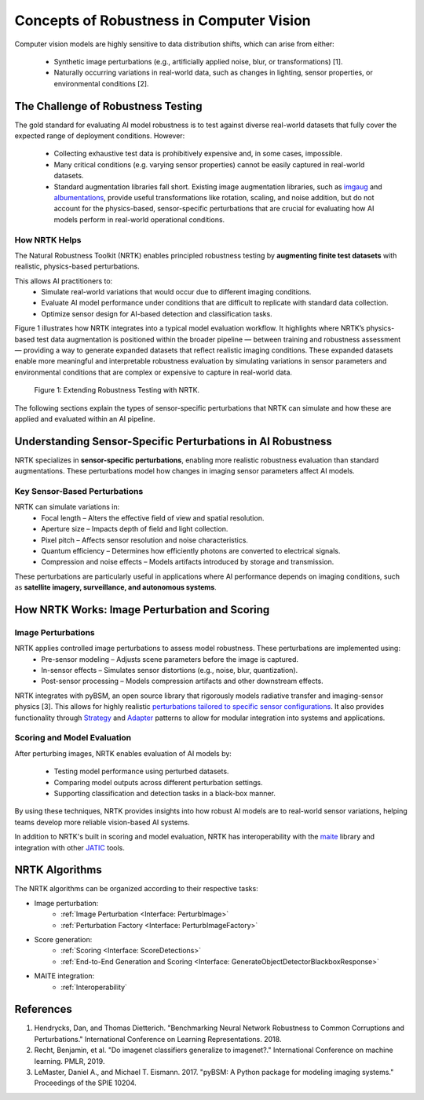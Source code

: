 Concepts of Robustness in Computer Vision
=========================================

Computer vision models are highly sensitive to data distribution shifts, which can arise from either:

    * Synthetic image perturbations (e.g., artificially applied noise, blur, or transformations) [1].
    * Naturally occurring variations in real-world data, such as changes in lighting, sensor properties, or
      environmental conditions [2].

The Challenge of Robustness Testing
-----------------------------------

The gold standard for evaluating AI model robustness is to test against diverse real-world datasets that fully cover the
expected range of deployment conditions. However:

    * Collecting exhaustive test data is prohibitively expensive and, in some cases, impossible.
    * Many critical conditions (e.g. varying sensor properties) cannot be easily captured in real-world datasets.
    * Standard augmentation libraries fall short. Existing image augmentation libraries, such as
      `imgaug <https://github.com/aleju/imgaug>`_ and
      `albumentations <https://github.com/albumentations-team/albumentations>`_, provide useful transformations like
      rotation, scaling, and noise addition, but do not account for the physics-based, sensor-specific perturbations
      that are crucial for evaluating how AI models perform in real-world operational conditions.

How NRTK Helps
^^^^^^^^^^^^^^

The Natural Robustness Toolkit (NRTK) enables principled robustness testing by **augmenting finite test datasets** with
realistic, physics-based perturbations.

This allows AI practitioners to:
    * Simulate real-world variations that would occur due to different imaging conditions.
    * Evaluate AI model performance under conditions that are difficult to replicate with standard data collection.
    * Optimize sensor design for AI-based detection and classification tasks.

Figure 1 illustrates how NRTK integrates into a typical model evaluation workflow. It highlights where NRTK’s
physics-based test data augmentation is positioned within the broader pipeline — between training and robustness
assessment — providing a way to generate expanded datasets that reflect realistic imaging conditions. These expanded
datasets enable more meaningful and interpretable robustness evaluation by simulating variations in sensor parameters
and environmental conditions that are complex or expensive to capture in real-world data.

.. figure:: figures/intro-fig-01.png

   Figure 1: Extending Robustness Testing with NRTK.

The following sections explain the types of sensor-specific perturbations that NRTK can simulate and how
these are applied and evaluated within an AI pipeline.


Understanding Sensor-Specific Perturbations in AI Robustness
------------------------------------------------------------

NRTK specializes in **sensor-specific perturbations**, enabling more realistic robustness evaluation than standard
augmentations. These perturbations model how changes in imaging sensor parameters affect AI models.

Key Sensor-Based Perturbations
^^^^^^^^^^^^^^^^^^^^^^^^^^^^^^

NRTK can simulate variations in:
    * Focal length – Alters the effective field of view and spatial resolution.
    * Aperture size – Impacts depth of field and light collection.
    * Pixel pitch – Affects sensor resolution and noise characteristics.
    * Quantum efficiency – Determines how efficiently photons are converted to electrical signals.
    * Compression and noise effects – Models artifacts introduced by storage and transmission.

These perturbations are particularly useful in applications where AI performance depends on imaging conditions, such as
**satellite imagery, surveillance, and autonomous systems**.


How NRTK Works: Image Perturbation and Scoring
----------------------------------------------

Image Perturbations
^^^^^^^^^^^^^^^^^^^

NRTK applies controlled image perturbations to assess model robustness. These perturbations are implemented using:
    * Pre-sensor modeling – Adjusts scene parameters before the image is captured.
    * In-sensor effects – Simulates sensor distortions (e.g., noise, blur, quantization).
    * Post-sensor processing – Models compression artifacts and other downstream effects.

NRTK integrates with pyBSM, an open source library that rigorously models radiative transfer and imaging-sensor physics
[3]. This allows for highly realistic
`perturbations tailored to specific sensor configurations <https://pybsm.readthedocs.io/en/latest/explanation.html>`_.
It also provides functionality through `Strategy <https://en.wikipedia.org/wiki/Strategy_pattern>`_ and
`Adapter <https://en.wikipedia.org/wiki/Adapter_pattern>`_ patterns to allow for modular integration into systems and
applications.

Scoring and Model Evaluation
^^^^^^^^^^^^^^^^^^^^^^^^^^^^

After perturbing images, NRTK enables evaluation of AI models by:

    * Testing model performance using perturbed datasets.
    * Comparing model outputs across different perturbation settings.
    * Supporting classification and detection tasks in a black-box manner.

By using these techniques, NRTK provides insights into how robust AI models are to real-world sensor variations,
helping teams develop more reliable vision-based AI systems.

In addition to NRTK's built in scoring and model evaluation, NRTK has interoperability with the
`maite <https://github.com/mit-ll-ai-technology/maite>`_ library and integration with other
`JATIC <https://cdao.pages.jatic.net/public/>`_ tools.

NRTK Algorithms
---------------

The NRTK algorithms can be organized according to their respective tasks:

- Image perturbation:
    * :ref:`Image Perturbation <Interface: PerturbImage>`
    * :ref:`Perturbation Factory <Interface: PerturbImageFactory>`

- Score generation:
    * :ref:`Scoring <Interface: ScoreDetections>`
    * :ref:`End-to-End Generation and Scoring <Interface: GenerateObjectDetectorBlackboxResponse>`

- MAITE integration:
    * :ref:`Interoperability`

References
----------

#. Hendrycks, Dan, and Thomas Dietterich. "Benchmarking Neural Network Robustness to Common
   Corruptions and Perturbations." International Conference on Learning Representations. 2018.
#. Recht, Benjamin, et al. "Do imagenet classifiers generalize to imagenet?." International
   Conference on machine learning. PMLR, 2019.
#. LeMaster, Daniel A., and Michael T. Eismann. 2017. "pyBSM: A Python package for modeling imaging
   systems." Proceedings of the SPIE 10204.
